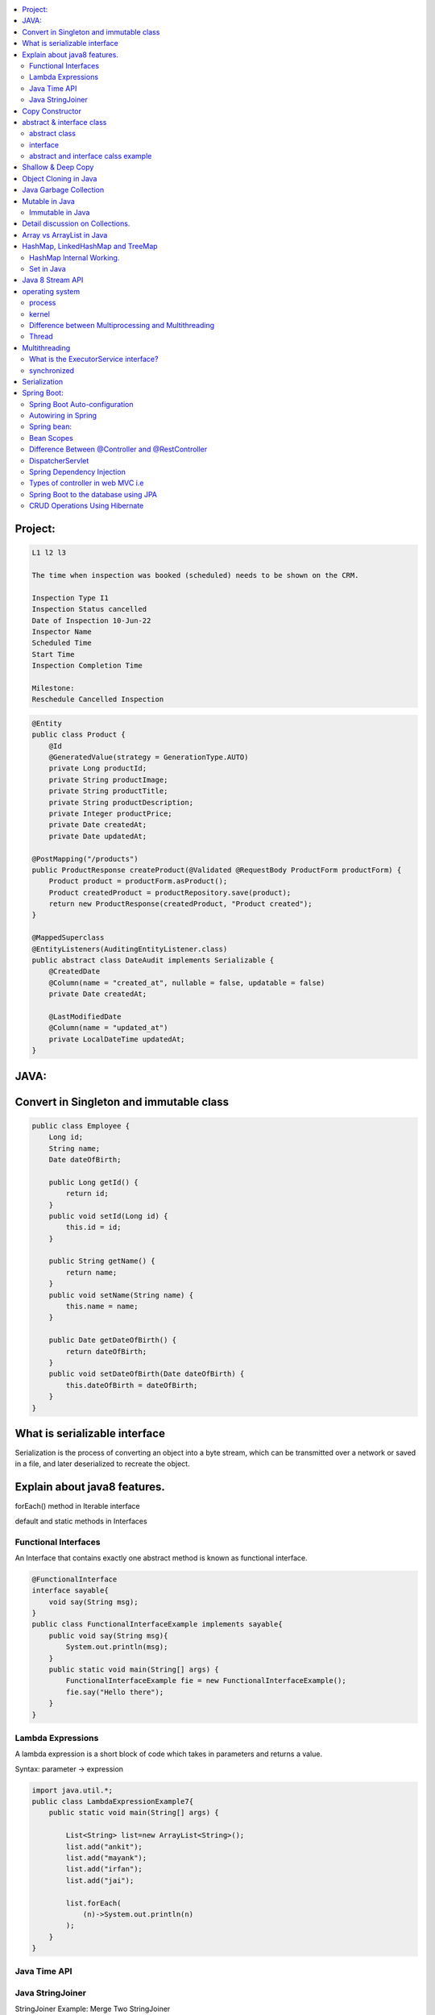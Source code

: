 
.. contents::
   :local:
   :depth: 3
   
   
Project:
===============================================================================

.. code:: c++

      L1 l2 l3

      The time when inspection was booked (scheduled) needs to be shown on the CRM. 

      Inspection Type I1
      Inspection Status cancelled
      Date of Inspection 10-Jun-22
      Inspector Name
      Scheduled Time
      Start Time
      Inspection Completion Time

      Milestone:
      Reschedule Cancelled Inspection



.. code:: c++

      @Entity
      public class Product {
          @Id
          @GeneratedValue(strategy = GenerationType.AUTO)
          private Long productId;
          private String productImage;
          private String productTitle;
          private String productDescription;
          private Integer productPrice;
          private Date createdAt;
          private Date updatedAt;

      @PostMapping("/products")
      public ProductResponse createProduct(@Validated @RequestBody ProductForm productForm) {
          Product product = productForm.asProduct();
          Product createdProduct = productRepository.save(product);
          return new ProductResponse(createdProduct, "Product created");
      }

      @MappedSuperclass
      @EntityListeners(AuditingEntityListener.class)
      public abstract class DateAudit implements Serializable {
          @CreatedDate
          @Column(name = "created_at", nullable = false, updatable = false)
          private Date createdAt;

          @LastModifiedDate
          @Column(name = "updated_at")
          private LocalDateTime updatedAt;
      }
    
    

   
JAVA:
===============================================================================

Convert in Singleton and immutable class
===============================================================================

.. code:: c++

    public class Employee {
        Long id;
        String name;
        Date dateOfBirth;

        public Long getId() {
            return id;
        }
        public void setId(Long id) {
            this.id = id;
        }

        public String getName() {
            return name;
        }
        public void setName(String name) {
            this.name = name;
        }

        public Date getDateOfBirth() {
            return dateOfBirth;
        }
        public void setDateOfBirth(Date dateOfBirth) {
            this.dateOfBirth = dateOfBirth;
        }
    }
    
What is serializable interface
===============================================================================  

Serialization is the process of converting an object into a byte stream, which can be transmitted over a network or saved in a file, and later deserialized to recreate the object.
    
    
Explain about java8 features.
===============================================================================

forEach() method in Iterable interface

default and static methods in Interfaces

Functional Interfaces
------------

An Interface that contains exactly one abstract method is known as functional interface.

.. code:: c++

      @FunctionalInterface  
      interface sayable{  
          void say(String msg);  
      }  
      public class FunctionalInterfaceExample implements sayable{  
          public void say(String msg){  
              System.out.println(msg);  
          }  
          public static void main(String[] args) {  
              FunctionalInterfaceExample fie = new FunctionalInterfaceExample();  
              fie.say("Hello there");  
          }  
      }  


Lambda Expressions
------------

A lambda expression is a short block of code which takes in parameters and returns a value.

Syntax: parameter -> expression

.. code:: c++

      import java.util.*;  
      public class LambdaExpressionExample7{  
          public static void main(String[] args) {  

              List<String> list=new ArrayList<String>();  
              list.add("ankit");  
              list.add("mayank");  
              list.add("irfan");  
              list.add("jai");  

              list.forEach(  
                  (n)->System.out.println(n)  
              );  
          }  
      }  


Java Time API
------------

Java StringJoiner
------------

StringJoiner Example: Merge Two StringJoiner

.. code:: c++

      // importing StringJoiner class  
      import java.util.StringJoiner;  
      public class StringJoinerExample {  
          public static void main(String[] args) {  

              StringJoiner joinNames = new StringJoiner(",", "[", "]");   // passing comma(,) and square-brackets as delimiter   

              // Adding values to StringJoiner  
              joinNames.add("Rahul");  
              joinNames.add("Raju");  

              // Creating StringJoiner with :(colon) delimiter  
              StringJoiner joinNames2 = new StringJoiner(":", "[", "]");  // passing colon(:) and square-brackets as delimiter   

              // Adding values to StringJoiner  
              joinNames2.add("Peter");  
              joinNames2.add("Raheem");  

              // Merging two StringJoiner  
              StringJoiner merge = joinNames.merge(joinNames2);   
              System.out.println(merge);  
          }  
      }  



Copy Constructor
===============================================================================

A copy constructor is a member function that initializes an object using another object of the same class.

abstract & interface class
===============================================================================


abstract class
------------

Abstract class can have abstract and non-abstract methods.

Abstract class doesn't support multiple inheritance.

An abstract class can be extended using keyword "extends".

Abstract class can have final, non-final, static and non-static variables.


interface
------------

In simple words, Interface is a blueprint of the class. It contains static constants and abstract methods.

Interface supports multiple inheritance.

An interface can be implemented using keyword "implements".

The interface has only static and final variables.

It helps you to achieve loose coupling.

abstract and interface calss example
------------

.. code:: c++

      //Creating interface that has 4 methods  
      interface A{  
      void a();//bydefault, public and abstract  
      void b();  
      void c();  
      void d();  
      }  

      //Creating abstract class that provides the implementation of one method of A interface  
      abstract class B implements A{  
      public void c(){System.out.println("I am C");}  
      }  

      //Creating subclass of abstract class, now we need to provide the implementation of rest of the methods  
      class M extends B{  
      public void a(){System.out.println("I am a");}  
      public void b(){System.out.println("I am b");}  
      public void d(){System.out.println("I am d");}  
      }  

      //Creating a test class that calls the methods of A interface  
      class Test5{  
      public static void main(String args[]){  
      A a=new M();  
      a.a();  
      a.b();  
      a.c();  
      a.d();  
      }}  
      
Exemple 2

.. code:: c++


      // Java program to demonstrate How Diamond Problem
      // Is Handled in case of Default Methods

      // Interface 1
      interface GPI {

         // Default method
         default void show()
         {

            // Print statement
            System.out.println("Default GPI");
         }
      }

      // Interface 2
      // Extending the above interface
      interface PI1 extends GPI {
      }

      // Interface 3
      // Extending the above interface
      interface PI2 extends GPI {
      }

      // Main class
      // Implementation class code
      class TestClass implements PI1, PI2 {

         // Main driver method
         public static void main(String args[])
         {

            // Creating object of this class
            // in main() method
            TestClass d = new TestClass();

            // Now calling the function defined in interface 1
            // from whom Interface 2and 3 are deriving
            d.show();
         }
      }





Shallow & Deep Copy
===============================================================================



Object Cloning in Java
===============================================================================

The object cloning is a way to create exact copy of an object. The clone() method of Object class is used to clone an object.

The java.lang.Cloneable interface must be implemented by the class whose object clone we want to create. If we don't implement Cloneable interface, clone() method generates CloneNotSupportedException.

Java Garbage Collection
===============================================================================

In java, garbage means unreferenced objects. In other words, it is a way to destroy the unused objects.

in java it is performed automatically. So, java provides better memory management.

Mutable in Java
===============================================================================

We can change the value of mutable objects after initialization.

It supports get() and set() methods to dela with the object.

Immutable in Java
------------

Once an immutable object is initiated; We can not change its values.

It only supports get() method to pass the value of the object.

The essentials for creating an immutable class are final class, private fields, final mutable objects.

Detail discussion on Collections.
===============================================================================

Array vs ArrayList in Java
===============================================================================

Array is a fixed length data structure whereas ArrayList is a variable length Collection class.

We cannot change length of array once created in Java but ArrayList can be changed.

We cannot store primitives in ArrayList, it can only store objects. But array can contain both primitives and objects in Java.


.. code:: c++

      // Array
      import java.util.Scanner;   
      public class ArrayInputExample2  
      {   
      public static void main(String args[])   
      {   
      int m, n, i, j;   
      Scanner sc=new Scanner(System.in);   
      System.out.print("Enter the number of rows: ");   
      //taking row as input  
      m = sc.nextInt();   
      System.out.print("Enter the number of columns: ");   
      //taking column as input  
      n = sc.nextInt();   
      // Declaring the two-dimensional matrix   
      int array[][] = new int[m][n];   
      // Read the matrix values   
      System.out.println("Enter the elements of the array: ");   
      //loop for row  
      for (i = 0; i < m; i++)   
      //inner for loop for column  
      for (j = 0; j < n; j++)   
      array[i][j] = sc.nextInt();   
      //accessing array elements   
      System.out.println("Elements of the array are: ");   
      for (i = 0; i < m; i++)   
      {   
      for (j = 0; j < n; j++)   
      //prints the array elements  
      System.out.print(array[i][j] + " ");   
      //throws the cursor to the next line  
      System.out.println();   
      }   
      }   
      }  

      // ArrayList

      // Java Program to Change elements in ArrayList

      // Importing all utility classes
      import java.util.*;

      // main class
      class GFG {

         // Main driver method
         public static void main(String args[])
         {
            // Creating an Arraylist object of string type
            ArrayList<String> al = new ArrayList<>();

            // Adding elements to Arraylist
            // Custom input elements
            al.add("Geeks");
            al.add("Geeks");

            // Adding specifying the index to be added
            al.add(1, "Geeks");

            // Printing the Arraylist elements
            System.out.println("Initial ArrayList " + al);

            // Setting element at 1st index
            al.set(1, "For");

            // Printing the updated Arraylist
            System.out.println("Updated ArrayList " + al);
         }
      }


HashMap, LinkedHashMap and TreeMap
===============================================================================

HashMap Internal Working.
------------

It uses an array and LinkedList data structure internally for storing Key and Value.

HashMap is faster than TreeMap because it provides constant-time performance that is O(1) for the basic operations like get() and put().

.. code:: c++

      // Java Program to illustrate the Hashmap Class

      // Importing required classes
      import java.util.*;

      // Main class
      public class GFG {

         // Main driver method
         public static void main(String[] args)
         {

            // Creating an empty HashMap
            Map<String, Integer> map = new HashMap<>();

            // Inserting entries in the Map
            // using put() method
            map.put("vishal", 10);
            map.put("sachin", 30);
            map.put("vaibhav", 20);

            // Iterating over Map
            for (Map.Entry<String, Integer> e : map.entrySet())

               // Printing key-value pairs
               System.out.println(e.getKey() + " "
                           + e.getValue());
         }
      }


Set in Java
------------

.. code:: c++

      // Java Program Demonstrating Operations on the Set
      // such as Union, Intersection and Difference operations

      // Importing all utility classes
      import java.util.*;

      // Main class
      public class SetExample {

         // Main driver method
         public static void main(String args[])
         {
            // Creating an object of Set class
            // Declaring object of Integer type
            Set<Integer> a = new HashSet<Integer>();

            // Adding all elements to List
            a.addAll(Arrays.asList(
               new Integer[] { 1, 3, 2, 4, 8, 9, 0 }));

         // Again declaring object of Set class
         // with reference to HashSet
            Set<Integer> b = new HashSet<Integer>();

         b.addAll(Arrays.asList(
               new Integer[] { 1, 3, 7, 5, 4, 0, 7, 5 }));


            // To find union
            Set<Integer> union = new HashSet<Integer>(a);
            union.addAll(b);
            System.out.print("Union of the two Set");
            System.out.println(union);

            // To find intersection
            Set<Integer> intersection = new HashSet<Integer>(a);
            intersection.retainAll(b);
            System.out.print("Intersection of the two Set");
            System.out.println(intersection);

            // To find the symmetric difference
            Set<Integer> difference = new HashSet<Integer>(a);
            difference.removeAll(b);
            System.out.print("Difference of the two Set");
            System.out.println(difference);
         }
      }


Java 8 Stream API
===============================================================================

Java Stream Example: Find Max and Min Product Price

.. code:: c++

      import java.util.*;    
      class Product{    
          int id;    
          String name;    
          float price;    
          public Product(int id, String name, float price) {    
              this.id = id;    
              this.name = name;    
              this.price = price;    
          }    
      }    
      public class JavaStreamExample {    
          public static void main(String[] args) {    
              List<Product> productsList = new ArrayList<Product>();    
              //Adding Products    
              productsList.add(new Product(1,"HP Laptop",25000f));    
              productsList.add(new Product(2,"Dell Laptop",30000f));    
              productsList.add(new Product(3,"Lenevo Laptop",28000f));    
              productsList.add(new Product(4,"Sony Laptop",28000f));    
              productsList.add(new Product(5,"Apple Laptop",90000f));    
              // max() method to get max Product price     
              Product productA = productsList.stream().max((product1, product2)->product1.price > product2.price ? 1: -1).get();    
              System.out.println(productA.price);    
              // min() method to get min Product price    
              Product productB = productsList.stream().min((product1, product2)->product1.price > product2.price ? 1: -1).get();    
              System.out.println(productB.price);    

          }    
      }    


operating system
===============================================================================

.. code:: c++


      The operating system is a software program that facilitates computer hardware to communicate and operate with the 
      computer software. It is the most important part of a computer system without it computer is just like a box.

process
------------

.. code:: c++

      An executing program is known as process.
      For example, a Web Browser is a process, a shell (or command prompt) is a process.

      1. Start : This is the initial state when a process is first started/created.
      2. Ready : The process is waiting to be assigned to a processor.
      3. Runing : The process is chosen by CPU for execution.
      4. Waiting : Process moves into the waiting state if it needs to wait for a resource.
      5. Completion or termination : When a process finishes its execution, it comes in the termination state.

kernel
------------

.. code:: c++


      A kernel is the central component of an operating system that manages the operations of computers and hardware.

Difference between Multiprocessing and Multithreading
------------

Multiprocessing : A multiprocessing system has more than two processors. The CPUs are added to the system 
that helps to increase the computing speed of the system.

Multithreading: Multi-threaded applications are applications that have two or more threads that run concurrently. 

A multiprocessing system has more than two processors whereas Multithreading is a program execution technique that allows a single process to have multiple code segments

Multiprocessing helps you to increase computing power whereas multithreading helps you create computing threads of a single process

Thread
------------

A thread is a path of execution within a process. A process can contain multiple threads.


Multithreading
===============================================================================


It is a process of executing multiple threads simultaneously.

Threads can be created by using two mechanisms : 

Extending the Thread class 

.. code:: c++

      // Java code for thread creation by extending
      // the Thread class
      class MultithreadingDemo extends Thread {
         public void run()
         {
            try {
               // Displaying the thread that is running
               System.out.println(
                  "Thread " + Thread.currentThread().getId()
                  + " is running");
            }
            catch (Exception e) {
               // Throwing an exception
               System.out.println("Exception is caught");
            }
         }
      }

      // Main Class
      public class Multithread {
         public static void main(String[] args)
         {
            int n = 8; // Number of threads
            for (int i = 0; i < n; i++) {
               MultithreadingDemo object
                  = new MultithreadingDemo();
               object.start();
            }
         }
      }


Implementing the Runnable Interface

.. code:: c++

      // Java code for thread creation by implementing
      // the Runnable Interface
      class MultithreadingDemo implements Runnable {
         public void run()
         {
            try {
               // Displaying the thread that is running
               System.out.println(
                  "Thread " + Thread.currentThread().getId()
                  + " is running");
            }
            catch (Exception e) {
               // Throwing an exception
               System.out.println("Exception is caught");
            }
         }
      }

      // Main Class
      class Multithread {
         public static void main(String[] args)
         {
            int n = 8; // Number of threads
            for (int i = 0; i < n; i++) {
               Thread object
                  = new Thread(new MultithreadingDemo());
               object.start();
            }
         }
      }
      
What is the ExecutorService interface?
------------

synchronized
------------


Serialization
===============================================================================

Serialization in Java is a mechanism of writing the state of an object into a byte-stream.

For serializing the object, we call the writeObject() method of ObjectOutputStream class.



Spring Boot:
===============================================================================


Spring Boot Auto-configuration
------------

Spring Boot auto-configuration automatically configures the Spring application based on the jar dependencies that we have added.

Autowiring in Spring
------------

Spring bean:
------------

In Spring, the objects are the backbone of our application,

an instance of a class managed by the Spring IoC container are called beans.

Spring (IoC) Container: the core part of Spring that is responsible for managing all the beans

Bean Scopes
------------

singleton

prototype

request

session

global-session

Difference Between @Controller and @RestController 
------------

@Controller is used to mark classes as Spring MVC Controller.

@RestController is a convenience annotation that does nothing more than adding the @Controller and @ResponseBody annotations

.. code:: c++

      @Controller
      @ResponseBody
      public class MyController { }

      @RestController
      public class MyRestController { }

DispatcherServlet
------------

The DispatcherServlet is the front controller in Spring web applications. It's used to create web applications and REST services in Spring MVC. In a traditional Spring web application, this servlet is defined in the web.xml file.

DispatcherServlet receives all of the HTTP requests and delegates them to controller classes.


Spring Dependency Injection
------------

Dependency Injection is a fundamental aspect of the Spring framework, through which the Spring container “injects” objects into other objects or “dependencies”.

Spring framework provides two ways to inject dependency

By Constructor

By Setter method

Types of controller in web MVC i.e
------------

1. Basic Controller
2. Simple Form Controller
3. Multi Action Controller
4. Wizard Form Controller
5. Abstract Command Controller

Spring Boot to the database using JPA
------------

Spring Boot provides spring-boot-starter-data-jpa starter to connect Spring application with relational database efficiently.

we can use it into project POM (Project Object Model) file.

CRUD Operations Using Hibernate
------------

.. code:: c++
